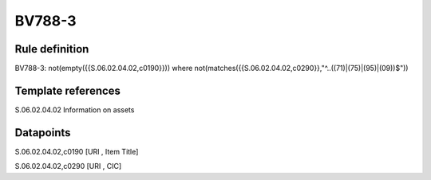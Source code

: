 =======
BV788-3
=======

Rule definition
---------------

BV788-3: not(empty({{S.06.02.04.02,c0190}})) where not(matches({{S.06.02.04.02,c0290}},"^..((71)|(75)|(95)|(09))$"))


Template references
-------------------

S.06.02.04.02 Information on assets


Datapoints
----------

S.06.02.04.02,c0190 [URI , Item Title]

S.06.02.04.02,c0290 [URI , CIC]



